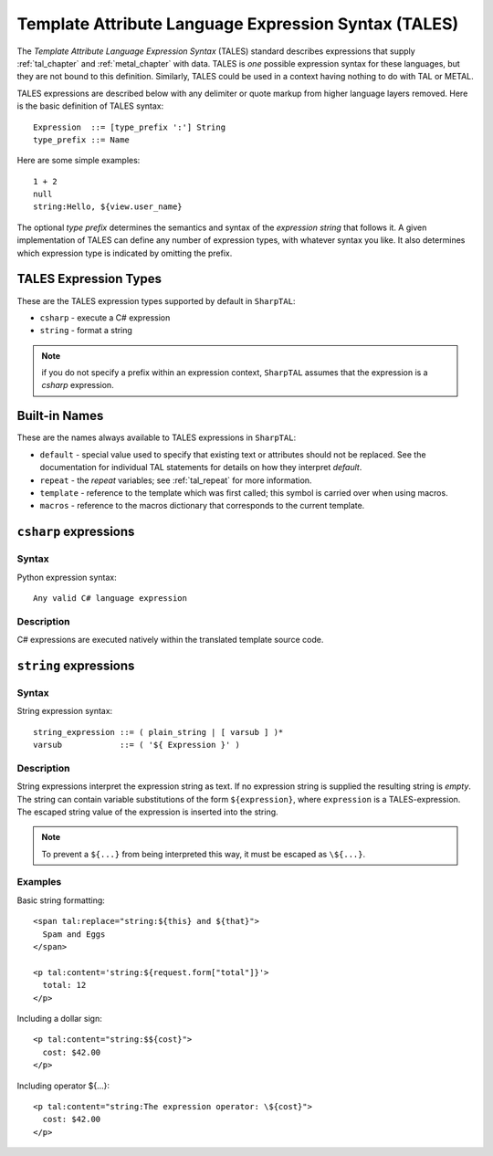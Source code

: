 .. _tales_chapter:

=====================================================
Template Attribute Language Expression Syntax (TALES)
=====================================================

The *Template Attribute Language Expression Syntax* (TALES) standard
describes expressions that supply :ref:`tal_chapter` and
:ref:`metal_chapter` with data.  TALES is *one* possible expression
syntax for these languages, but they are not bound to this definition.
Similarly, TALES could be used in a context having nothing to do with
TAL or METAL.

TALES expressions are described below with any delimiter or quote
markup from higher language layers removed.  Here is the basic
definition of TALES syntax::

      Expression  ::= [type_prefix ':'] String
      type_prefix ::= Name

Here are some simple examples::

      1 + 2
      null
      string:Hello, ${view.user_name}

The optional *type prefix* determines the semantics and syntax of the
*expression string* that follows it.  A given implementation of TALES
can define any number of expression types, with whatever syntax you
like. It also determines which expression type is indicated by
omitting the prefix.

TALES Expression Types
----------------------

These are the TALES expression types supported by default in ``SharpTAL``:

* ``csharp`` - execute a C# expression

* ``string`` - format a string

.. note:: if you do not specify a prefix within an expression context,
   ``SharpTAL`` assumes that the expression is a *csharp*
   expression.

Built-in Names
--------------

These are the names always available to TALES expressions in ``SharpTAL``:

- ``default`` - special value used to specify that existing text or attributes should not be replaced. See the documentation for individual TAL statements for details on how they interpret *default*.

- ``repeat`` - the *repeat* variables; see :ref:`tal_repeat` for more
  information.

- ``template`` - reference to the template which was first called; this symbol is carried over when using macros.

- ``macros`` - reference to the macros dictionary that corresponds to the current template.
  
``csharp`` expressions
----------------------

Syntax
~~~~~~

Python expression syntax::

        Any valid C# language expression

Description
~~~~~~~~~~~

C# expressions are executed natively within the translated template source code.

``string`` expressions
----------------------

Syntax
~~~~~~

String expression syntax::

        string_expression ::= ( plain_string | [ varsub ] )*
        varsub            ::= ( '${ Expression }' )

Description
~~~~~~~~~~~

String expressions interpret the expression string as text. If no
expression string is supplied the resulting string is *empty*. The
string can contain variable substitutions of the form ``${expression}``,
where ``expression`` is a TALES-expression. The escaped string value of the expression is inserted into the string.

.. note:: To prevent a ``${...}`` from being interpreted this
   way, it must be escaped as ``\${...}``.

Examples
~~~~~~~~

Basic string formatting::

    <span tal:replace="string:${this} and ${that}">
      Spam and Eggs
    </span>

    <p tal:content='string:${request.form["total"]}'>
      total: 12
    </p>

Including a dollar sign::

    <p tal:content="string:$${cost}">
      cost: $42.00
    </p>

Including operator ${...}::

    <p tal:content="string:The expression operator: \${cost}">
      cost: $42.00
    </p>
